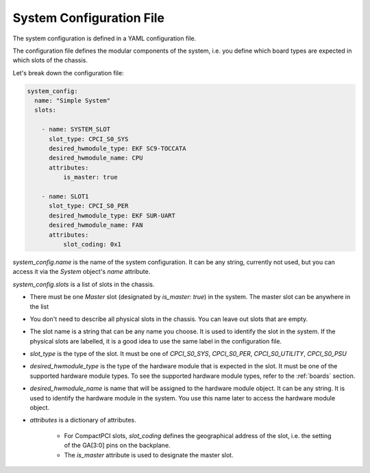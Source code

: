 .. _systemconfig:

System Configuration File
=============================

The system configuration is defined in a YAML configuration file.

The configuration file defines the modular components of the system,
i.e. you define which board types are expected in which slots of the chassis.

Let's break down the configuration file:

.. code-block:: yaml

  system_config:
    name: "Simple System"
    slots:

      - name: SYSTEM_SLOT
        slot_type: CPCI_S0_SYS
        desired_hwmodule_type: EKF SC9-TOCCATA
        desired_hwmodule_name: CPU
        attributes:
            is_master: true

      - name: SLOT1
        slot_type: CPCI_S0_PER
        desired_hwmodule_type: EKF SUR-UART
        desired_hwmodule_name: FAN
        attributes:
            slot_coding: 0x1


`system_config.name` is the name of the system configuration. It can be any string,
currently not used, but you can access it via the `System` object's `name` attribute.

`system_config.slots` is a list of slots in the chassis.

- There must be one `Master` slot (designated by `is_master: true`) in the system. The master
  slot can be anywhere in the list

- You don't need to describe all physical slots in the chassis.
  You can leave out slots that are empty.

- The slot name is a string that can be any name you choose.
  It is used to identify the slot in the system. If the physical slots are labelled,
  it is a good idea to use the same label in the configuration file.

- `slot_type` is the type of the slot. It must be one of
  `CPCI_S0_SYS`, `CPCI_S0_PER`, `CPCI_S0_UTILITY`, `CPCI_S0_PSU`

- `desired_hwmodule_type` is the type of the hardware module that is expected in the slot.
  It must be one of the supported hardware module types. To see the supported hardware module types,
  refer to the :ref:`boards` section.

- `desired_hwmodule_name` is name that will be assigned to the hardware module object.
  It can be any string. It is used to identify the hardware module in the system. You
  use this name later to access the hardware module object.

- `attributes` is a dictionary of attributes.

   - For CompactPCI slots, `slot_coding` defines the geographical address of the slot, i.e.
     the setting of the GA[3:0] pins on the backplane.
   - The `is_master` attribute is used to designate the master slot.
